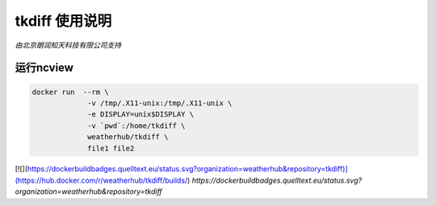 ##############
tkdiff 使用说明
##############

*由北京朗润知天科技有限公司支持*

运行ncview
----------

.. code:: bash

    docker run  --rm \
                 -v /tmp/.X11-unix:/tmp/.X11-unix \
                 -e DISPLAY=unix$DISPLAY \
                 -v `pwd`:/home/tkdiff \
                 weatherhub/tkdiff \
                 file1 file2

[![](https://dockerbuildbadges.quelltext.eu/status.svg?organization=weatherhub&repository=tkdiff)](https://hub.docker.com/r/weatherhub/tkdiff/builds/)  
`https://dockerbuildbadges.quelltext.eu/status.svg?organization=weatherhub&repository=tkdiff`
